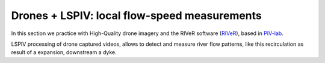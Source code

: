 Drones + LSPIV: local flow-speed measurements 
==============================================

In this section we practice with High-Quality drone imagery and the RIVeR software (`RIVeR`_), based in `PIV-lab`_.

.. _RIVeR: https://riverdischarge.blogspot.com/'



.. _PIV-lab: https://pivlab.blogspot.com/


LSPIV processing of drone captured videos, allows to detect and measure river flow patterns, like this recirculation as result of a expansion, 
downstream a dyke.



